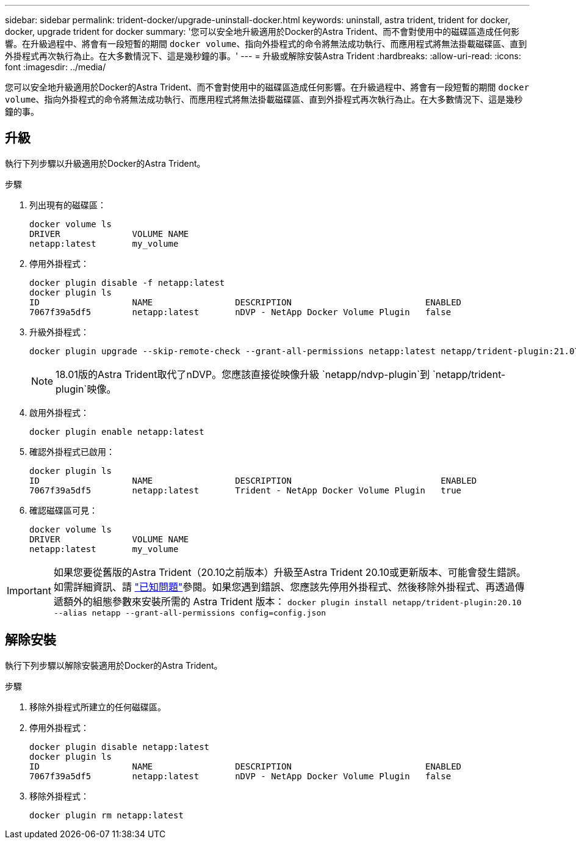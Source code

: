 ---
sidebar: sidebar 
permalink: trident-docker/upgrade-uninstall-docker.html 
keywords: uninstall, astra trident, trident for docker, docker, upgrade trident for docker 
summary: '您可以安全地升級適用於Docker的Astra Trident、而不會對使用中的磁碟區造成任何影響。在升級過程中、將會有一段短暫的期間 `docker volume`、指向外掛程式的命令將無法成功執行、而應用程式將無法掛載磁碟區、直到外掛程式再次執行為止。在大多數情況下、這是幾秒鐘的事。' 
---
= 升級或解除安裝Astra Trident
:hardbreaks:
:allow-uri-read: 
:icons: font
:imagesdir: ../media/


[role="lead"]
您可以安全地升級適用於Docker的Astra Trident、而不會對使用中的磁碟區造成任何影響。在升級過程中、將會有一段短暫的期間 `docker volume`、指向外掛程式的命令將無法成功執行、而應用程式將無法掛載磁碟區、直到外掛程式再次執行為止。在大多數情況下、這是幾秒鐘的事。



== 升級

執行下列步驟以升級適用於Docker的Astra Trident。

.步驟
. 列出現有的磁碟區：
+
[listing]
----
docker volume ls
DRIVER              VOLUME NAME
netapp:latest       my_volume
----
. 停用外掛程式：
+
[listing]
----
docker plugin disable -f netapp:latest
docker plugin ls
ID                  NAME                DESCRIPTION                          ENABLED
7067f39a5df5        netapp:latest       nDVP - NetApp Docker Volume Plugin   false
----
. 升級外掛程式：
+
[listing]
----
docker plugin upgrade --skip-remote-check --grant-all-permissions netapp:latest netapp/trident-plugin:21.07
----
+

NOTE: 18.01版的Astra Trident取代了nDVP。您應該直接從映像升級 `netapp/ndvp-plugin`到 `netapp/trident-plugin`映像。

. 啟用外掛程式：
+
[listing]
----
docker plugin enable netapp:latest
----
. 確認外掛程式已啟用：
+
[listing]
----
docker plugin ls
ID                  NAME                DESCRIPTION                             ENABLED
7067f39a5df5        netapp:latest       Trident - NetApp Docker Volume Plugin   true
----
. 確認磁碟區可見：
+
[listing]
----
docker volume ls
DRIVER              VOLUME NAME
netapp:latest       my_volume
----



IMPORTANT: 如果您要從舊版的Astra Trident（20.10之前版本）升級至Astra Trident 20.10或更新版本、可能會發生錯誤。如需詳細資訊、請 link:known-issues-docker.html["已知問題"^]參閱。如果您遇到錯誤、您應該先停用外掛程式、然後移除外掛程式、再透過傳遞額外的組態參數來安裝所需的 Astra Trident 版本： `docker plugin install netapp/trident-plugin:20.10 --alias netapp --grant-all-permissions config=config.json`



== 解除安裝

執行下列步驟以解除安裝適用於Docker的Astra Trident。

.步驟
. 移除外掛程式所建立的任何磁碟區。
. 停用外掛程式：
+
[listing]
----
docker plugin disable netapp:latest
docker plugin ls
ID                  NAME                DESCRIPTION                          ENABLED
7067f39a5df5        netapp:latest       nDVP - NetApp Docker Volume Plugin   false
----
. 移除外掛程式：
+
[listing]
----
docker plugin rm netapp:latest
----

